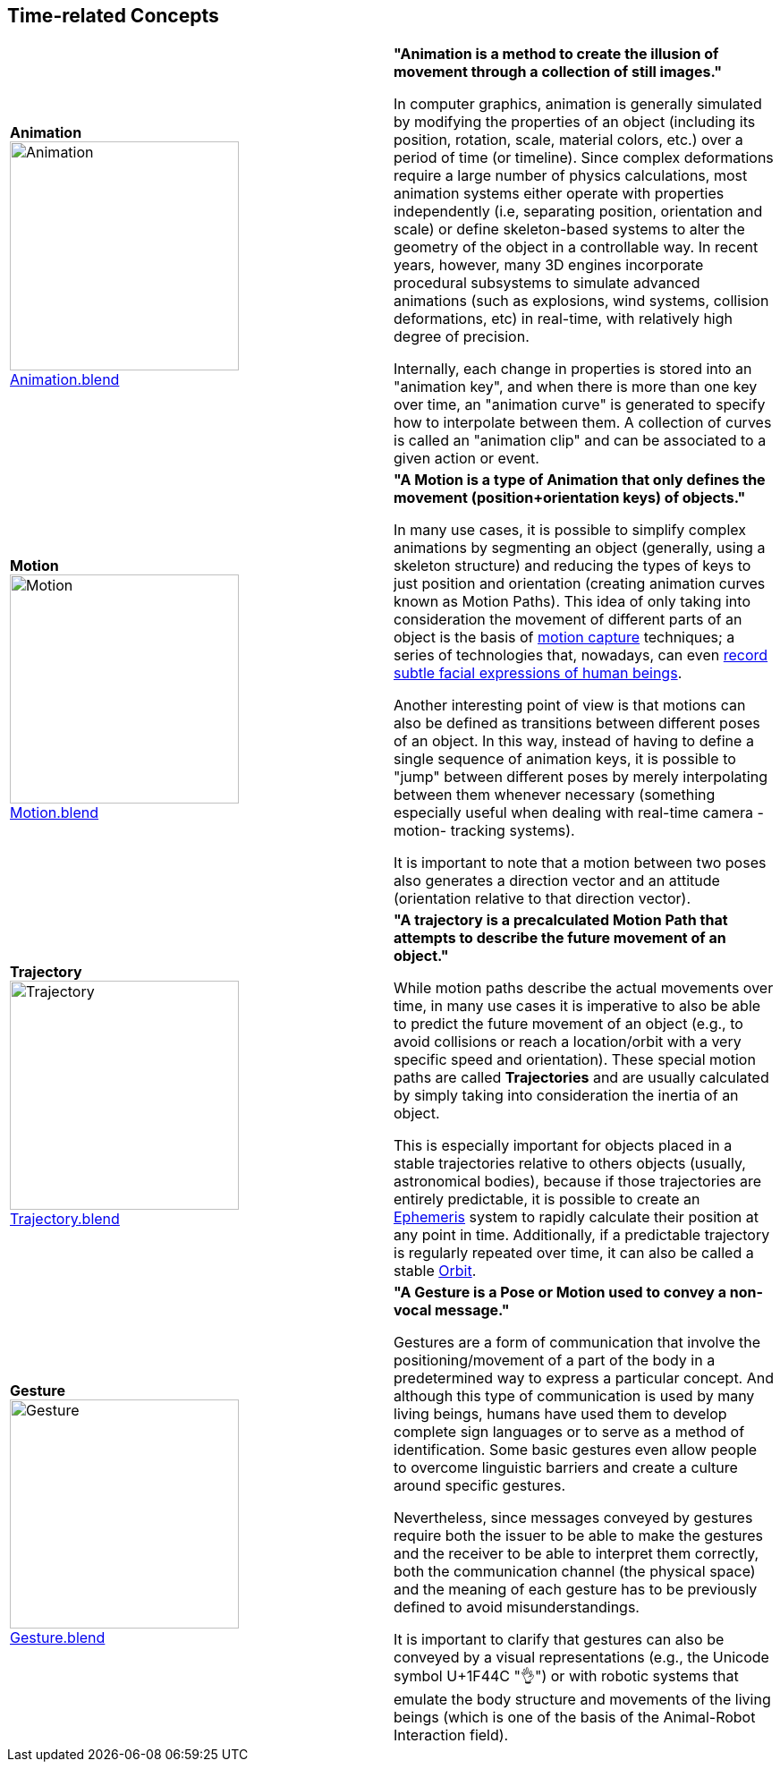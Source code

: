 ## Time-related Concepts

|===
| [[def_animation]] **Animation** +
image:../users_guide/figures/glossary/Animation.png[Animation, width=256, pdfwidth=5cm] + 
link:https://github.com/opengeospatial/GeoPoseGuides/blob/main/users_guide/figures/glossary/Animation.blend[Animation.blend] | **"Animation is a method to create the illusion of movement through a collection of still images."**

In computer graphics, animation is generally simulated by modifying the properties of an object (including its position, rotation, scale, material colors, etc.) over a period of time (or timeline). Since complex deformations require a large number of physics calculations, most animation systems either operate with properties independently (i.e, separating position, orientation and scale) or define skeleton-based systems to alter the geometry of the object in a controllable way. In recent years, however, many 3D engines incorporate procedural subsystems to simulate advanced animations (such as explosions, wind systems, collision deformations, etc) in real-time, with relatively high degree of precision.

Internally, each change in properties is stored into an "animation key", and when there is more than one key over time, an "animation curve" is generated to specify how to interpolate between them. A collection of curves is called an "animation clip" and can be associated to a given action or event.


| [[def_motion]] **Motion** +
image:../users_guide/figures/glossary/Motion.png[Motion, width=256, pdfwidth=5cm] + 
https://github.com/opengeospatial/GeoPoseGuides/blob/main/users_guide/figures/glossary/Motion.blend[Motion.blend] | **"A Motion is a type of Animation that only defines the movement (position+orientation keys) of objects."**

In many use cases, it is possible to simplify complex animations by segmenting an object (generally, using a skeleton structure) and reducing the types of keys to just position and orientation (creating animation curves known as Motion Paths). This idea of only taking into consideration the movement of different parts of an object is the basis of link:https://en.wikipedia.org/wiki/Motion_capture[motion capture] techniques; a series of technologies that, nowadays, can even https://en.wikipedia.org/wiki/Facial_motion_capture[record subtle facial expressions of human beings].

Another interesting point of view is that motions can also be defined as transitions between different poses of an object. In this way, instead of having to define a single sequence of animation keys, it is possible to "jump" between different poses by merely interpolating between them whenever necessary (something especially useful when dealing with real-time camera -motion- tracking systems).

It is important to note that a motion between two poses also generates a direction vector and an attitude (orientation relative to that direction vector). 


| [[def_trajectory]] **Trajectory** +
image:../users_guide/figures/glossary/Trajectory.png[Trajectory, width=256, pdfwidth=5cm] + 
link:https://github.com/opengeospatial/GeoPoseGuides/blob/main/users_guide/figures/glossary/Trajectory.blend[Trajectory.blend] | **"A trajectory is a precalculated Motion Path that attempts to describe the future movement of an object."**

While motion paths describe the actual movements over time, in many use cases it is imperative to also be able to predict the future movement of an object (e.g., to avoid collisions or reach a location/orbit with a very specific speed and orientation). These special motion paths are called *Trajectories* and are usually calculated by simply taking into consideration the inertia of an object.

This is especially important for objects placed in a stable trajectories relative to others objects (usually, astronomical bodies), because if those trajectories are entirely predictable, it is possible to create an link:https://en.wikipedia.org/wiki/ephemeris[Ephemeris] system to rapidly calculate their position at any point in time. Additionally, if a predictable trajectory is regularly repeated over time, it can also be called a stable link:https://en.wikipedia.org/wiki/Orbit[Orbit].


| [[def_gesture]] **Gesture** +
image:../users_guide/figures/glossary/Gesture.png[Gesture, width=256, pdfwidth=5cm] +
link:https://github.com/opengeospatial/GeoPoseGuides/blob/main/users_guide/figures/glossary/Gesture.blend[Gesture.blend] | **"A Gesture is a *Pose* or *Motion* used to convey a non-vocal message."**

Gestures are a form of communication that involve the positioning/movement of a part of the body in a predetermined way to express a particular concept. And although this type of communication is used by many living beings, humans have used them to develop complete sign languages or to serve as a method of identification. Some basic gestures even allow people to overcome linguistic barriers and create a culture around specific gestures.

Nevertheless, since messages conveyed by gestures require both the issuer to be able to make the gestures and the receiver to be able to interpret them correctly, both the communication channel (the physical space) and the meaning of each gesture has to be previously defined to avoid misunderstandings.

It is important to clarify that gestures can also be conveyed by a visual representations (e.g., the Unicode symbol U+1F44C "👌") or with robotic systems that emulate the body structure and movements of the living beings (which is one of the basis of the Animal-Robot Interaction field).

|===